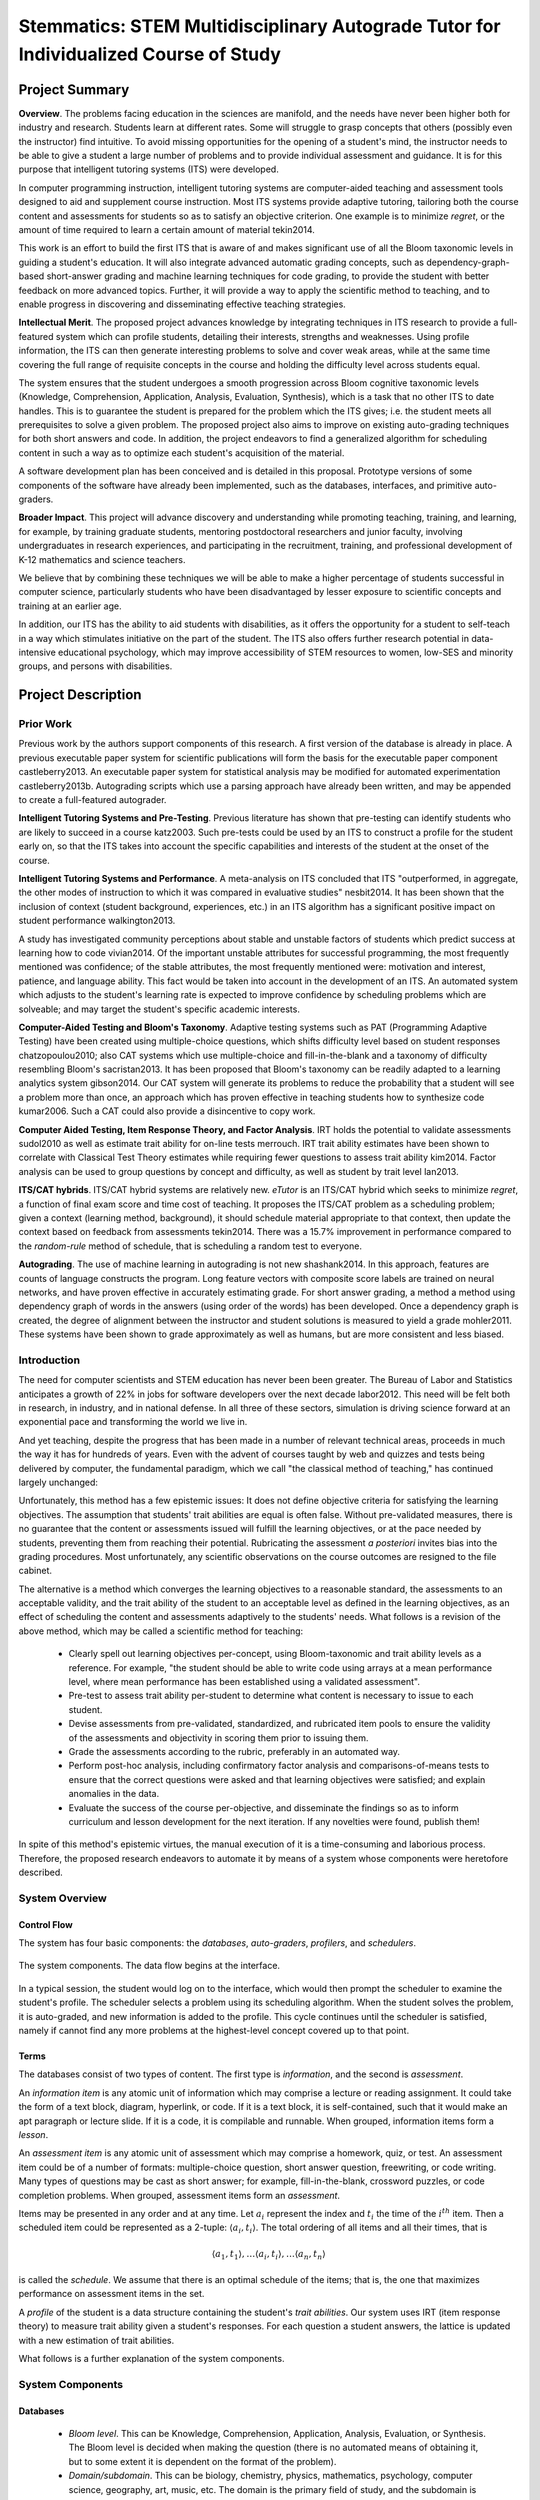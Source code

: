 .. role:: cite

.. raw:: latex

   \providecommand*\DUrolecite[1]{\cite{#1}}


.....................................................................................
Stemmatics: STEM Multidisciplinary Autograde Tutor for Individualized Course of Study  
.....................................................................................

.. raw:: latex

 \setlength{\parindent}{0pt}
 \setlength{\parskip}{8pt}
 \thispagestyle{empty}
 \pagebreak


===============
Project Summary
===============

.. TODO: return to this point and substantiate it.

**Overview**. The problems facing education in the sciences are manifold, and
the needs have never been higher both for industry and research. Students learn
at different rates. Some will struggle to grasp concepts that others (possibly
even the instructor) find intuitive.  To avoid missing opportunities for the
opening of a student's mind, the instructor needs to be able to give a student
a large number of problems and to provide individual assessment and guidance.
It is for this purpose that intelligent tutoring systems (ITS) were developed.

.. Assignment of partial credit in grading is manually intensive, leading to a
   reduction in the number of tests and quizzes an instructor can provide to
   identify problem students and their individual difficulties.

In computer programming instruction, intelligent tutoring systems are
computer-aided teaching and assessment tools designed to aid and supplement
course instruction. Most ITS systems provide adaptive tutoring, tailoring both
the course content and assessments for students so as to satisfy an objective
criterion. One example is to minimize *regret*, or the amount of time required
to learn a certain amount of material :cite:`tekin2014`.

This work is an effort to build the first ITS that is aware of and makes
significant use of all the Bloom taxonomic levels in guiding a student's
education. It will also integrate advanced automatic grading concepts, such as
dependency-graph-based short-answer grading and machine learning techniques for
code grading, to provide the student with better feedback on more advanced
topics. Further, it will provide a way to apply the scientific method to
teaching, and to enable progress in discovering and disseminating effective
teaching strategies.

.. *Intellectual Merit*

.. 1) How important is the proposed activity to advancing knowledge and
   understanding within its own field or across different fields?

**Intellectual Merit**. The proposed project advances knowledge by integrating
techniques in ITS research to provide a full-featured system which can profile
students, detailing their interests, strengths and weaknesses. Using profile
information, the ITS can then generate interesting problems to solve and cover
weak areas, while at the same time covering the full range of requisite
concepts in the course and holding the difficulty level across students equal.

.. 2) How well qualified is the proposer (individual or team) to conduct the
   project? (If appropriate, the reviewer will comment on the quality of prior
   work.)

  .. Brandt has been teaching computer science at Louisiana State University
     for over a decade. He has also been responsible for summer camps that
     introduced high school students to high performance computing, and
     incoming freshmen to the computer science department. While he has created
     and taught advanced courses, both at the graduate and undergraduate
     levels, he believes that the need for quality instruction is greatest at
     the introductory levels. It is there that the spark must be kindled to
     make a scientist, if it is to happen at all.

  .. Castleberry is a level three teaching assistant and is fully qualified to
     teach courses as the instructor of record. He has two years of teaching
     experience and eight years of tutoring experience, and his work with
     autograding tools have made an impact on the Computer Science department.
     He also holds a B.S.  in Psychology with a focus in cognitive and social
     psychology, and has experience with both experimental methods and
     statistical techniques in the field of psychology. This enables him to
     create a system which utilizes results and methods of cognitive
     psychology.

.. 3) To what extent does the proposed activity suggest and explore creative,
   original, or potentially transformative concepts?

The system ensures that the student undergoes a smooth progression across Bloom
cognitive taxonomic levels (Knowledge, Comprehension, Application, Analysis,
Evaluation, Synthesis), which is a task that no other ITS to date handles. This
is to guarantee the student is prepared for the problem which the ITS gives;
i.e.  the student meets all prerequisites to solve a given problem. The
proposed project also aims to improve on existing auto-grading techniques for
both short answers and code. In addition, the project endeavors to find a
generalized algorithm for scheduling content in such a way as to optimize each
student's acquisition of the material.

.. 4) How well conceived and organized is the proposed activity?
   
A software development plan has been conceived and is detailed in this
proposal. Prototype versions of some components of the software have already been implemented, such
as the databases, interfaces, and primitive auto-graders. 

.. 5) Is there sufficient access to resources?

  .. The Center for Computation and Technology hosts a virtual machine
     containing the software system, and has full-time IT staff dedicated to
     maintaining the servers and troubleshooting issues. Since both Castleberry
     and Brandt teach, there is a plenitude of students available to test the
     software and provide feedback on its features. Also, the LSU Computer
     Science department and Center for Computation and Technology have more
     than 30 faculty and instructors who may provide feedback on the system in
     the capacity of course instructor.

.. NOTE: Without some kind of letter of commitment from CS, it's probably
   better not to mention the 30 faculty)

**Broader Impact**. This project will advance discovery and understanding while
promoting teaching, training, and learning, for example, by training graduate
students, mentoring postdoctoral researchers and junior faculty, involving
undergraduates in research experiences, and participating in the recruitment,
training, and professional development of K-12 mathematics and science
teachers.

We believe that by combining these techniques we will be able to make a higher
percentage of students successful in computer science, particularly students
who have been disadvantaged by lesser exposure to scientific concepts and
training at an earlier age.


In addition, our ITS has the ability to aid students with disabilities, as it
offers the opportunity for a student to
self-teach in a way which stimulates initiative on the part of the student.
The ITS also offers further research potential in data-intensive educational
psychology, which may improve accessibility of STEM resources to women, low-SES
and minority groups, and persons with disabilities.

===================
Project Description
===================

----------
Prior Work
----------

Previous work by the authors support components of this research. A first
version of the database is already in place. A previous executable paper system
for scientific publications will form the basis for the executable paper
component :cite:`castleberry2013`. An executable paper system for statistical
analysis may be modified for automated experimentation
:cite:`castleberry2013b`.  Autograding scripts which use a parsing approach
have already been written, and may be appended to create a full-featured
autograder. 

**Intelligent Tutoring Systems and Pre-Testing**. Previous literature has shown
that pre-testing can identify students who are likely to succeed in a course
:cite:`katz2003`. Such pre-tests could be used by an ITS to construct a profile
for the student early on, so that the ITS takes into account the specific
capabilities and interests of the student at the onset of the course.

**Intelligent Tutoring Systems and Performance**.  A meta-analysis on ITS
concluded that ITS "outperformed, in aggregate, the other modes of instruction
to which it was compared in evaluative studies" :cite:`nesbit2014`. It has been
shown that the inclusion of context (student background, experiences, etc.) in
an ITS algorithm has a significant positive impact on student performance
:cite:`walkington2013`. 

A study has investigated community perceptions about stable and unstable
factors of students which predict success at learning how to code
:cite:`vivian2014`.  Of the important unstable attributes for successful
programming, the most frequently mentioned was confidence; of the stable
attributes, the most frequently mentioned were: motivation and interest,
patience, and language ability. This fact would be taken into account in the
development of an ITS.  An automated system which adjusts to the student's
learning rate is expected to improve confidence by scheduling problems which
are solveable; and may target the student's specific academic interests.

**Computer-Aided Testing and Bloom's Taxonomy**. Adaptive testing systems such
as PAT (Programming Adaptive Testing) have been created using multiple-choice
questions, which shifts difficulty level based on student responses
:cite:`chatzopoulou2010`; also CAT systems which use multiple-choice and
fill-in-the-blank and a taxonomy of difficulty resembling Bloom's
:cite:`sacristan2013`.  It has been proposed that Bloom's taxonomy can be
readily adapted to a learning analytics system :cite:`gibson2014`.  Our CAT
system will generate its problems to reduce the probability that a student will
see a problem more than once, an approach which has proven effective in
teaching students how to synthesize code :cite:`kumar2006`. Such a CAT could
also provide a disincentive to copy work. 

**Computer Aided Testing, Item Response Theory, and Factor Analysis**. IRT
holds the potential to validate assessments :cite:`sudol2010` as well as
estimate trait ability for on-line tests :cite:`merrouch`. IRT trait ability
estimates have been shown to correlate with Classical Test Theory estimates
while requiring fewer questions to assess trait ability :cite:`kim2014`.
Factor analysis can be used to group questions by concept and difficulty, as
well as student by trait level :cite:`lan2013`.  

**ITS/CAT hybrids**. ITS/CAT hybrid systems are relatively new.  *eTutor* is an
ITS/CAT hybrid which seeks to minimize *regret*, a function of final exam
score and time cost of teaching.  It proposes the ITS/CAT problem as a
scheduling problem; given a context (learning method, background), it should
schedule material appropriate to that context, then update the context based on
feedback from assessments :cite:`tekin2014`.  There was a 15.7\% improvement in
performance compared to the *random-rule* method of schedule, that is
scheduling a random test to everyone.

**Autograding**.  The use of machine learning in autograding is not new
:cite:`shashank2014`. In this
approach, features are counts of language constructs the program. Long feature
vectors with composite score labels are trained on neural networks, and have
proven effective in accurately estimating grade.  For short answer grading, a
method a method using dependency graph of words in the answers (using order of
the words) has been developed. Once a dependency graph is created, the degree
of alignment between the instructor and student solutions is measured
to yield a grade :cite:`mohler2011`. These systems have been shown to grade
approximately as well as humans, but are more consistent and less biased.

------------------
Introduction
------------------

The need for computer scientists and STEM education has never been been greater.
The Bureau of Labor and Statistics anticipates a growth of 22% in jobs for software
developers over the next decade :cite:`labor2012`. This need will be felt both
in research, in industry, and in national defense. In all three of these sectors,
simulation is driving science forward at an exponential pace and transforming
the world we live in.

And yet teaching, despite the progress that has been made in a number of relevant
technical areas, proceeds in much the way it has for hundreds of years. Even
with the advent of courses taught by web and quizzes and tests being delivered by
computer, the fundamental paradigm, which we call "the classical method of teaching,"
has continued largely unchanged:

.. The current paradigm for teaching an introductory computer science course is as
   follows, and may be called the classical method for teaching:

  + *Devise lesson plan*. In many cases, the learning objectives are
    spelled out flexibly. 
  
  + *Issue content* (i.e. lecture, or give text reading assignments) to the
    class; assume the students' trait abilities are equal.
  
  + *Devise questions* which are thought to measure trait ability for the
    content disseminated.  
  
  * *Create a rubric* after viewing the student solutions.
  
  + *Repeat* at step 2 according to the lesson plan for the next learning
    objective until the end of the course is reached.

  + *Assign grades*. Evaluate success per-student.
  
Unfortunately, this method has a few epistemic issues:  It does not define
objective criteria for satisfying the learning objectives.  The assumption that
students' trait abilities are equal is often false.  Without pre-validated
measures, there is no guarantee that the content or assessments issued will
fulfill the learning objectives, or at the pace needed by students,
preventing them from reaching their potential.  Rubricating the assessment *a posteriori*
invites bias into the grading procedures.  Most unfortunately, any scientific
observations on the course outcomes are resigned to the file cabinet.

The alternative is a method which converges the learning objectives to a
reasonable standard, the assessments to an acceptable validity, and the trait
ability of the student to an acceptable level as defined in the learning
objectives, as an effect of scheduling the content and assessments adaptively
to the students' needs.  What follows is a revision of the above method, which may be
called a scientific method for teaching: 

  + Clearly spell out learning objectives per-concept, using Bloom-taxonomic
    and trait ability levels as a reference.  For example, "the student should be
    able to write code using arrays at a mean performance level, where mean
    performance has been established using a validated assessment".

  + Pre-test to assess trait ability per-student to determine what content is
    necessary to issue to each student.  

  + Devise assessments from pre-validated, standardized, and rubricated item
    pools to ensure the validity of the assessments and objectivity in scoring
    them prior to issuing them.

  + Grade the assessments according to the rubric, preferably in an automated
    way.

  + Perform post-hoc analysis, including confirmatory factor analysis and
    comparisons-of-means tests to ensure that the correct questions were asked and
    that learning objectives were satisfied; and explain anomalies in the data.  

  + Evaluate the success of the course per-objective, and disseminate the
    findings so as to inform curriculum and lesson development for the next
    iteration.  If any novelties were found, publish them!

In spite of this method's epistemic virtues, the manual execution of it is a
time-consuming and laborious process.  Therefore, the proposed research
endeavors to automate it by means of a system whose components were heretofore
described.  


.. Since the project is a software system, this section will first give an
   overview of the system and how the components connect.  Following will be a
   more detailed description of the system components.  

---------------
System Overview
---------------

~~~~~~~~~~~~
Control Flow
~~~~~~~~~~~~

The system has four basic components: the *databases*, *auto-graders*,
*profilers*, and *schedulers*.

.. figure:: fig/system.eps
   :height: 200px
   :width:  200px
   :align:  center

   The system components. The data flow begins at the interface.

In a typical session, the student would log on to the interface, which would
then prompt the scheduler to examine the student's profile. The scheduler
selects a problem using its scheduling algorithm. When the student solves the
problem, it is auto-graded, and new information is added to the profile. This
cycle continues until the scheduler is satisfied, namely if cannot find any
more problems at the highest-level concept covered up to that point.

~~~~~
Terms
~~~~~

The databases consist of two types of content. The first type is
*information*, and the second is *assessment*.

.. A basic unit of information is an information item and for assessment, an
   assessment item. 

An *information item* is any atomic unit of information which may comprise a
lecture or reading assignment. It could take the form of a text block, diagram,
hyperlink, or code.  If it is a text block, it is self-contained, such that it
would make an apt paragraph or lecture slide.  If it is a code, it is compilable
and runnable. When grouped, information items form a *lesson*.

An *assessment item* is any atomic unit of assessment which may comprise a
homework, quiz, or test. An assessment item could be of a number of formats:
multiple-choice question, short answer question, freewriting, or code writing.
Many types of questions may be cast as short answer; for example,
fill-in-the-blank, crossword puzzles, or code completion problems.  When
grouped, assessment items form an *assessment*.

.. TODO: This next is too low-level. I like the part about the optimum schedule
   and maximizing performance, however.

Items may be presented in any order and at any time.  Let  :math:`a_i`
represent the index and :math:`t_i` the time of the :math:`i^{th}` item.  Then
a scheduled item could be represented as a 2-tuple: :math:`\langle a_i, t_i
\rangle`. The total ordering of all items and all their times, that is 

.. math::
  { 
  \langle a_1, t_1 \rangle, \ldots
  \langle a_i, t_i \rangle, \ldots
  \langle a_n, t_n \rangle
  }

is called the *schedule*. We assume that there is an optimal schedule of the
items; that is, the one that maximizes performance on assessment items in the
set. 

A *profile* of the student is a data structure containing the student's *trait
abilities*.  Our system uses IRT (item response theory) to measure trait
ability given a student's responses. For each question a student answers, the
lattice is updated with a new estimation of trait abilities.

What follows is a further explanation of the system components.

-----------------
System Components
-----------------

~~~~~~~~~
Databases
~~~~~~~~~

  + *Bloom level*.  This can be Knowledge, Comprehension, Application, Analysis,
    Evaluation, or Synthesis.  The Bloom level is decided when making the question
    (there is no automated means of obtaining it, but to some extent it is
    dependent on the format of the problem).
  
  + *Domain/subdomain*. This can be biology, chemistry, physics, mathematics,
    psychology, computer science, geography, art, music, etc. The domain is the
    primary field of study, and the subdomain is specified if the item is in
    some way related to another field.  For example, a computer program which
    transcribes RNA to DNA would lie in the domain of computer science and the
    subdomain of biology.
    
  + *Difficulty*.  That is, problem difficulty measured on a scale from -3 (very
    easy) to 3 (very difficult), with 0 being equal to the student's trait
    ability..

  + *Concept*.  This is the particular concept being tested.  For example,
    Variables, Expressions, Boolean Logic, For-Loops, etc. 

In addition, assessment items have:

  + *Format*.  This is the format of the problem; it can be True/False, Multiple
    Choice, Short Answer, Freewriting, or Code Writing. 

  + *Solution*. This is the minimum required information for the auto-grader to
    grade the student's response to an assessment item.


The databases will also have profile information for each student. The student
profile takes the form of a 3-dimensional *lattice* which will be described
in the section on profiling.

.. figure:: fig/data.eps
   :scale: 50%
   :align: center

   Database records. The similarly-tagged assessment and information items
   allow for automatic dependency calculation.


.. figure:: fig/lrotate.eps
   :scale:  70 %
   :align:  center

   An example problem. The upper-land-hand corner is tagged with details
   of the problem.


~~~~~~~~~~~~
Auto-graders
~~~~~~~~~~~~

*Code autograding*. A system which uses parsing has been created to grade
simple programs. Parsing expressions for output, source code, or error messages
are placed in a parsing expression grammar file. Rubrics are placed in a
corresponding grading scheme (scheme) file. If the expression is successfully
parsed, points are awarded (or deducted, if negative). Expressions may be
arbitrarily complex.  It is up to the user to write parsing expressions for the
autograder.

.. figure:: fig/log.eps
   :scale:  70%
   :align:  center

   Log output from an example LSU Autograde execution.

We propose to follow the work done by :cite:`shashank2014` and augment this system
to autograde programs applying machine learning :cite:`shashank2014` to
abstract syntax trees (AST). An AST may be readily obtained from various
existing projects, e.g. the Rose compiler for C++ :cite:`quinlan2000rose`, the
Eclipse JDT parser :cite:`eclipse-jdt`, etc.  In this approach, feature vectors
are created from ASTs and program output. They consist of counts of language
constructs in the program. Long feature vectors with composite score labels
will be trained on neural networks; then once sufficiently trained, the
networks will be used to auto-grade future student codes. The existing parsing
auto-grader may be used to validate the result of the machine-learning
approach for tightly constrained problems.

.. TODO: Say something about the success already achieved in this area, as
   people may be skeptical that any useful grading can be done using this
   technique.

.. NOTE: The following stuff is good.

*Short answer autograding*. The parsing autograder is not in principle limited
to code; it can grade short answers as well, provided expressions may be
written to parse the answer. However, not all correct short answers that a
student provides are conceivable at the time of writing an autograde rubric.
Thus we propose to extend the autograder to handle short answers in a more
dynamic fashion.

.. figure:: fig/stanford.eps
   :scale: 50%
   :align: center

   A dependency graph of the sentence "Lists of integers and characters were
   rotated by one element clockwise." The dependency graph gives a
   representation of the sentence structure, which may then be compared against
   a set of instructor solutions.

One method of grading short answer questions is to create a dependency graph of
words in the answers (using order of the words), then measure the degree of
alignment of the student and instructor graph :cite:`mohler2011`.  Dependency
graphs are created using the Stanford Dependency Parser, and node-to-node
matching is done using the Hungarian algorithm.  A score for graph-to-graph
alignment is then computed to yield a similarity measure.  Pearson's r for
manual vs. autograde for the best algorithm was .518, a moderate correlation.
The validity of such a method hinges on the allowed length of the response
and the quality of the training sets.  Thus we propose to replicate this
method, but experiment with constraints on the response length until the
algorithm converges to an acceptable Pearson's r.

.. TODO: Here too we must say something about the success already achieved in
   this area, as people may be skeptical that any useful grading can be done
   using this technique.

~~~~~~~~
Profiler
~~~~~~~~


.. TODO: Maybe pick a more advanced topic like Recursion.  Try to make this
   less detailed.

The student can be profiled by examining performance per-concept, Bloom level,
and difficulty level.  For example, a student may have high performance with
respect to Comprehension of For-Loops at Medium difficulty, but low performance
with respect to Application of Boolean Logic at Easy difficulty.  The percentage
of credit awarded for each *concept* ``x`` *Bloom level* ``x`` *difficulty* can
be calculated and loaded into a 3D matrix, a lattice-like structure which we
refer to as the student's performance lattice, or simply *lattice*. We refer to
each element of the lattice as a cell.

As an alternative to percentage-based calculation, Item Response Theory (IRT)
is used to provide estimates of a student's ability level for each cell.  IRT
provides a superior estimate of what is referred to as trait ability--that is,
whatever ability corresponds to the cell (e.g. Medium-difficulty Comprehension
of For-Loops). Whereas classical test theory (CTT) looks at the student's score
relative to the class distribution, IRT takes into account several other
factors. These include the item discrimination, item difficulty, and
probability of guessing. Item discrimination tells how good of an indicator the
question is of trait ability (it is based on how many well-performing students
pass it).  Item difficulty is based on the percentage of students who
satisfactorily pass the question. The probability of guessing applies to
True/False (.5) and Multiple Choice (1/n) questions, and is set to 0 for
open-ended questions.  The logic behind IRT is that poorly discriminating
questions should not count as much for estimating a student's trait ability,
higher-difficulty questions should count more for it, and success on questions
which have a high probability of guessing do not necessarily provide an
accurate measure of trait ability.  Scoring 50% on a true/false test of
knowledge test does not necessarily indicate that a student knows 50% of the
material; likely less than 50% is known, since the probability of guessing is
50% :cite:`embretson2000`.

.. figure:: fig/irt.eps
   :scale: 50%
   :align: center

   The probability curve as a function of the difference between the student's
   trait ability and the difficulty of the item. Higher item discrimination
   causes the curve to sharpen at (:math:`theta`-:math:`beta`)=0. A non-zero probability of guessing
   the answer (as in the case of multiple choice) raises the lower asymptote to
   that probability.

IRT may be summarized in a formula which gives the probability that the student
will correctly answer a question given the item discrimination :math:`\alpha`,
the difficulty :math:`\beta`, the probability of guessing :math:`\gamma`, and
the student's trait ability :math:`\theta`:

.. math::

   P(correct) = \gamma + (1 - \gamma) \frac{e^{\alpha(\theta-\beta)}}{1 + e^{\alpha(\theta-\beta)}}.

That is, if the student's trait ability is low relative to the difficulty, the
probability of answering correctly approaches the probability of guessing. If
the trait ability is high relative to the difficulty, the probability
approaches 1. If the item discrimination is high, the probability sharply
increases if the student's trait ability is just slightly higher than the
difficulty, and sharply decreases if just slightly lower.

Given this equation, it is possible to estimate the student's trait ability
given the item discriminations, difficulties, and probabilities of guessing all
for all the questions she has answered. We create a product of the P-equations
for her response set to generate a function which gives the probability that
she gave the response set she did given a certain trait ability. We then find
the maximum of this function, and the corresponding x-value gives the most
likely trait ability.


.. figure:: fig/max.eps
   :scale: 50%
   :align: center

   The likelihood that a student's difference (:math:`\theta`-:math:`\beta`) would be a certain value
   given her response set.  To find the most likely difference, we look at
   the maximum on the curve (approximately 2.02 in this graph).

The utility of profiling the student's performance with respect to the Bloom
levels, concepts, and domains is in scheduling problems which cover all the
Bloom levels and concepts while allowing for flexibility within domains.  The
end-goal of any programming course is Synthesis of code using the highest-level
concepts covered in the course.  Once a student performs satisfactorily on a
cell, the ITS need not schedule any more problems for that cell; it may proceed
to higher concepts, Bloom levels, or difficulties.  To ensure synchronization
with other students in the course, thresholds may imposed for given times (e.g.
it may require that halfway through the course, the student should have
mastered Medium-difficulty Synthesis of For-Loops).

.. figure:: fig/lattice.eps
   :scale: 50%
   :align: center

   The lattice shows trait abilities of the student relative to each concept,
   bloom level, and domain.  This lattice indicates that a physics context
   helps the student understand and apply knowledge of expressions.

It is likely that the student's response is more than a function of merely
Bloom level, concept, and domain. Therefore we propose to integrate a technique
known as factor analysis into the profiler.  Factor analysis is a technique
used to extract hidden, or latent, factors which may influence observed data.
For example, score may be a function of Bloom level, concept, and domain; but
it may also be due to that the problem has a strong verbal component, is worth
more points, targets previous experiences of the student, or is more engaging
for reasons not related to the existing data on the problem.  The student may
or may not know what it is about certain problems that enable her to solve
them.  In this case, an examination of the student's response data for all
problems will reveal commonalities among subsets of problems which are not able
to be explained by difficulty, Bloom level, concept, or domain.

.. TODO: Factor analysis is also what allows you to determine whether two
   questions really test different things. Correct? You could talk about that.

.. figure:: fig/factors.eps
   :scale: 50%
   :align: center

   The figure shows an example of observables (white circles) and hidden, or
   latent, factors which they depend upon (gray circles). Attendance, homework
   grades, or test scores may depend to varying extents on the number of hours
   of sleep the student has, the number of hours the student has studied, and
   the interest level of the student in the course. Factor analysis seeks to
   isolate the weights on (importance of) hidden factors given the observed
   data.

Factor analysis can then classify these problems as being more or less likely
to be solved by the student (for whatever reason). Since the factor loadings
are calculated to be independent of problem difficulty (i.e. not correlated to
difficulty), the scheduler may safely schedule those problems more likely to be
solved without compromising fairness to the student. With factor analysis, the
profiler can thus automatically account for the importance of other attributes
of problems without the instructor (or even student) necessarily knowing what
they are.

Factor analysis can also be used to confirm whether or not questions on a test
do, in fact, measure the constructs which they are supposed to measure. For
example, if a question which actually measures Analysis of a concept is placed
with questions which measure Application ability, factor analysis could be used
to detect that the question is miscategorized.

~~~~~~~~~
Scheduler
~~~~~~~~~

The scheduler resolves dependencies among assessment items via a topological
sort, so that those items which need to be solved first will be seen by the
student first.  Dependency information can automatically calculated from item
information. Concepts have an ordering, as do Bloom levels; and
higher-difficulty items depend on lower-difficulty ones.  Dependencies may also
be added manually.

.. figure:: fig/items.eps
   :align:  center
   :scale:  70%

   Dependency graph for three interrelated items.

The scheduler uses profile information to schedule problems which are suitable
for the student to solve. It is assumed that in the student's lattice, there is
a cell which represents the highest level that the student functions at for
that concept. We want the student to function at the highest level possible
(difficult Synthesis problems). Thus dependency lists may be generated for the
target cell and the student's current cell.  The solved problems may be
subtracted from the target cell list to produce a list of all problems which
the student needs to solve in order to arrive at that level. The scheduler
will schedule these problems.

.. figure:: fig/deps.eps
   :align: center
   :scale: 70%

   A dependency graph of items. A depends on B and C. However, B and its
   dependencies have been solved, so only C and its subtree will be scheduled.

If the item dependencies are specified correctly and the item content is
self-contained, a topological sort on the items may produce a free-flowing
text. For example, if one restricts the domain to Computer Science, and
includes items and problems of the Biology subdomain, one can create a text to
teach programming concepts from a course specifically to students of biology. 

With a large enough item database, a course could potentially be derived from a
query. Such a query would resemble course objectives outlined in a syllabus.
Since all content and assessment items are tagged with concepts and Bloom
taxonomic levels, any such set of derived material would be easily reviewable
by administration or accreditation boards; provided the tags are correct, it is
provable that the course content reflects the objectives in the "syllabus".

~~~~~~~~~
Interface
~~~~~~~~~

The ITS will feature a simple and clean web interface which allows for the
student to type in responses and receive immediate feedback from the
auto-grader, except in the case of freewriting questions. The student logs in
through a secure login interface, then may proceed to view a lesson or take an
assessment.

As discussed earlier, the scheduler may be used to produce a full item
schedule. The interface would allow the course instructor (or student) to
produce mini-texts, slides, worksheets, quizzes, homeworks, or tests, available
in a variety of formats.  To produce these, the course instructor need only
type the items into the database and write a query to constrain the item
schedule to a particular concept, level, difficulty, domain, and so forth.


.. figure:: fig/ws.eps
   :align: center
   :scale: 60%

   A worksheet produced by a query. 

The interface will have the capability to serve textbooks and study guides
which are adapted to the student's interests. For study guides, the profiler
may select questions for which the student has low trait ability, and the
scheduler may produce a sorted list of information items corresponding to these
trait abilities. For textbooks, the profiler contains information about the
student's strong areas, and may serve information items which are aligned
to the student's academic domain interests.

Since assessment items are linked to information items via dependencies, the
student will easily be able to backtrack to information necessary to solve the
problem.  The format is envisioned to be similar to a wiki; explanations of
solutions may also contain linked to the prerequisite information items.  The
instructor may also query solutions to obtain solution manuals for assessment
items. 

.. raw:: latex

   \pagebreak


==================
Intellectual Merit
==================

The need for computer scientists and STEM education has never been been greater.
The Bureau of Labor and Statistics anticipates a growth of 22% in jobs for software
developers over the next decade :cite:`labor2012`.

With regard to the scientific impact of the proposed work:

 + *The system*. The system itself would be the first in existence to ensure a
   smooth progression across all Bloom taxonomic levels while at the same time
   allowing code writing, short answer, and multiple-choice formats. 

 + *Autograding*. The system will combine cutting-edge techniques in code and
   short-answer autograding, and will improve on them by synthesizing a
   parsing-based approach to the machine learning approach (for code grading)
   and the dependency-graph approach (for short answer grading). The system
   would be the first to combine these features in an ITS.

 + *Profiler*. The system would be the first to profile a student over the
   total concept hierarchy for all Bloom-taxonomic levels for interdisciplinary
   subjects using IRT estimates.

 + *Scheduler*. The scheduler allows for a practical and efficient means of
   obtaining course content and assessments, both by use of the student 
   profile and by means of querying. 


Following is a description of the qualifications of the authors:

  + Brandt has been teaching computer science at Louisiana State University for
    over a decade. He has also been responsible for summer camps that introduced
    high school students to high performance computing, and incoming freshmen to
    the computer science department. While he has created and taught advanced
    courses, both at the graduate and undergraduate levels, he believes that the
    need for quality instruction is greatest at the introductory levels. It is
    there that the spark must be kindled to make a scientist, if it is to happen at
    all.

  + Castleberry is a level three teaching assistant and is fully qualified to teach
    courses as the instructor of record. He has two years of teaching experience
    and eight years of tutoring experience, and his work with autograding tools
    have made an impact on the Computer Science department.  He also holds a B.S.
    in Psychology with a focus in cognitive and social psychology, and has
    experience with both experimental methods and statistical techniques in the
    field of psychology. This enables him to create a system which utilizes results
    and methods of cognitive psychology.

.. raw:: latex

   \pagebreak

===================================
Broader Impact of the Proposed Work
===================================

.. NOTE: We want to talk about advances in learning, not saving time.

.. TODO: This section needs strengthening.

.. TODO: more on minorities.

The intelligent tutoring system may broaden participation of under-represented
groups by establishing collaborations with students and faculty from
institutions and organizations serving women, minorities, and other groups
under-represented in the mathematical sciences.

Self-efficacy is a major factor in engagement with material and problem-solving
performance, according to community perceptions :cite:`vivian2014`. It has been
shown that self-efficacy in STEM disciplines differs between women and men
:cite:`boy2013`:cite:`gonzalez2012`, low-SES and high-SES groups
:cite:`gonzalez2012`, and minority and majority groups; also that groups with
relatively low self-efficacy benefit from a mentoring program to raise it
:cite:`macphee2013`.  In the case of women in particular, an examination of
long-term evidence suggests that initiatives have had little impact on the
gendered patterns of participation  :cite:`smith2011`. Many women finish a
terminal bachelor's degree due to self-efficacy related reasons
:cite:`boy2013`.  It is possible that use of an ITS which schedules so as to
adapt to the student at the onset of an introductory-level course may bolster
self-efficacy, thus improving participation and retention :cite:`jraidi2011`. 

.. TODO: more on disabled.

The system may help disabled students. Those with physical disabilities who
reside in rural areas without transportation services may be able to use the
system remotely.  As one study by Hawley at al.  indicates, one of the problems
with transition from high school to higher education is "restricted access to
facilities in STEM environments": students with visual or speech impairments
often have barriers to participation in class which teachers do not know how to
accommodate; and some students with physical disabilities have lack of access
to reliable public transportation unless they live in the city
:cite:`hawley2013` :cite:`chapman2014`. An ITS can be used remotely by those
students with physical disabilities who could otherwise use computer
technology.  For those with mental disabilities, particularly those which
impair learning rate, the tutoring system may adapt to their learning rate.

The auto-grading component advances education at the graduate level. Graduate
assistants grade undergraduate work.  Writing autograde templates is a less
time-consuming but more cognitively demanding task; hence when grading, the
graduate student may learn more about parsing expressions or machine learning
techniques for autograding, while the remainder of her time may be freed for
tutoring undergraduates. Thus in the capacity of a teaching assistant, the
graduate student may learn more about teaching technologies while gaining more
hands-on experience with tutoring. Undergraduates in turn benefit from the
increased availability of teaching assistants.

Undergraduate students also benefit from the immediacy of auto-grading.  The
system may allow more feedback than would be possible otherwise.  Work may be
multiply auto-graded until the student converges to solution, if desired.
Since the system schedules different problems to each student at a rate adapted
to that student and potentially auto-grades until the student solves the
problem, it mitigates incentive to copy work, further ensuring that the
problem-solving process engages the student. 

The system may enhance infrastructure for research and education by
establishing collaborations with researchers in industry and government
laboratories, developing partnerships with international academic institutions
and organizations, and building networks of U.S. colleges and universities.
Item data may potentially be pooled to create collaborative efforts in STEM
course instruction; instructors may publish new content for the public and
be credited for their contributions.

.. figure:: fig/community.eps
   :align: center
   :scale: 20%

   A vision of the reach of the system through the south Louisiana education
   system.

The ITS may have benefits beyond the scope of undergraduate education. It may
broaden dissemination to enhance scientific and technological understanding by
presenting results of research and education projects in formats useful to
students, scientists and engineers, members of Congress, teachers, and the
general public. 

ITS offers further research potential in data-intensive educational psychology.
Its assessment items are not limited to the course content; it could also
intersperse psychological measures.  If a researcher were interested in finding
whether or not e.g. gender stereotype threat played a role in performance on
math tests, she could schedule questions from a psychological assessment to
measure gender stereotype threat.  Having ready electronic access to the
student’s raw responses to math questions, the researcher could easily perform
the analysis to answer her research question. The ITS is also, of course,
amenable to studies which examine effects of constructs such as stereotype
threat during problem-solving.

.. Benefits to society may occur, for example, when results of research and
   education projects are applied to other fields of science and technology to
   create startup companies, to improve commercial technology, to inform public
   policy, and to enhance national security.


.. raw:: latex

   \pagebreak

================
References Cited
================

.. raw:: latex

   \bibliographystyle{plain}
   \bibliography{iuse}

..
  =====================
  Biographical Sketches
  =====================
  
  ----------------
  Senior Personnel 
  ----------------
  
  ---------------
  Other Personnel 
  ---------------
  
  ===============================
  Budget and Budget Justification
  ===============================
  
  ==================
  Salaries and Wages
  ==================
  
  ===============
  Fringe Benefits 
  ===============
  
  =========
  Equipment  
  =========
  
  ==========================================
  Facilities, Equipment, and Other Resources
  ==========================================
  
  ===================================================
  Special Information and Supplementary Documentation
  ===================================================

.. raw:: latex

   \pagebreak

======================================
Postdoctoral Researcher Mentoring Plan  
======================================

A postdoctoral researcher will be funded for two years for this project. The
researcher will be guided through a postdoctoral mentoring plan, which will
include mentoring activities designed to improve the skillset and experience
necessary for professional and career advancement in academia.

The mentoring plan will include an individual development plan by the student
to be discussed with the PI and co-PIs of the project.  The plan will include a
list of long-term research objectives to be fulfilled through the course of
postdoctoral work, and the steps necessary to fill those objectives. An initial
meeting will be scheduled to review the plan.

In addition, the mentoring plan will include scheduled interactions with
mentors. These will take the form of regular meetings to discuss progress on
the project and career advancement topics for an academic position, such as:

  + the researcher's curriculum vitae
  + the application process for faculty positions
  + the search for funding for projects
  + effective mentorship of undergraduate students
  + scientific publication and presentation
  + professional networking

Here, the researcher will provide self-assessment according to
the fulfillment of objectives laid out in the development plan, and receive
feedback from mentors on the progress and direction of the work.

The postdoctoral researcher will review the Responsible Conduct of Research
training annually to encourage mindfulness of issues related to the integrity
of the research process, and be given opportunities to engage in open
discussion on responsible conduct.

The fulfillment of objectives in the development plan, as well as structured
discussions with the researcher on satisfaction with the mentoring program,
will provide an indication of success of the mentoring program. 

.. raw:: latex

   \pagebreak

====================
Data Management Plan  
====================

The Center for Computation and Technology (CCT) has two servers to support
data preservation and management: the file server for storing and publishing
data, and the database server for data-intensive applications.

The collected data consists of the following:

  + the student's raw response data, which will be stored as text strings
    (except codes, which will be stored as plain-text files) in a SQL database on
    CCT's database server
  
  + mouse cursor movement and idleness data, which will be stored on CCT's file
    server

Since the data involves human subjects, confidentiality and privacy will be
ensured by deleting any identifying information associated with the student's
raw response data.  To assign the participant extra credit as incentive, the
participant's name will be collected; however it will be removed from the
database server as soon as the credit is awarded. 

If the participant has agreed to have their data disclosed, the data will be
made available for the general public on the CCT's file server at a permanent
address after all identifying information is removed to minimize the risk of
the participant being uniquely identified.

Data products include the following:

  + derivative or pre-processed data, profile information

  + source codes for programs or scripts to analyze raw data

  + binary-encoded apparatus for performing classification and/or clustering
    tasks on data, such as neural networks

  + the results of statistical tests; also charts, diagrams, tables, graphs,
    etc., which describe the raw data or results obtained from the data

Also, in the interest of time-efficient documentation, hypotheses, experimental
designs, notes, drawings, and so forth will be collected in a laboratory
notebook by the graduate research assistant and postdoctoral researcher. These
will be dated in the margins, kept legible, and will be sufficiently
comprehensive so that the PI or co-PIs who read it could replicate the
procedures. The documents will be scanned into an electronic format at
conclusion of each phase of the study, and important notes may be typeset for
annual reports.

Results may be published in academic journals or in conference proceedings,
and presented at conferences or seminars.

